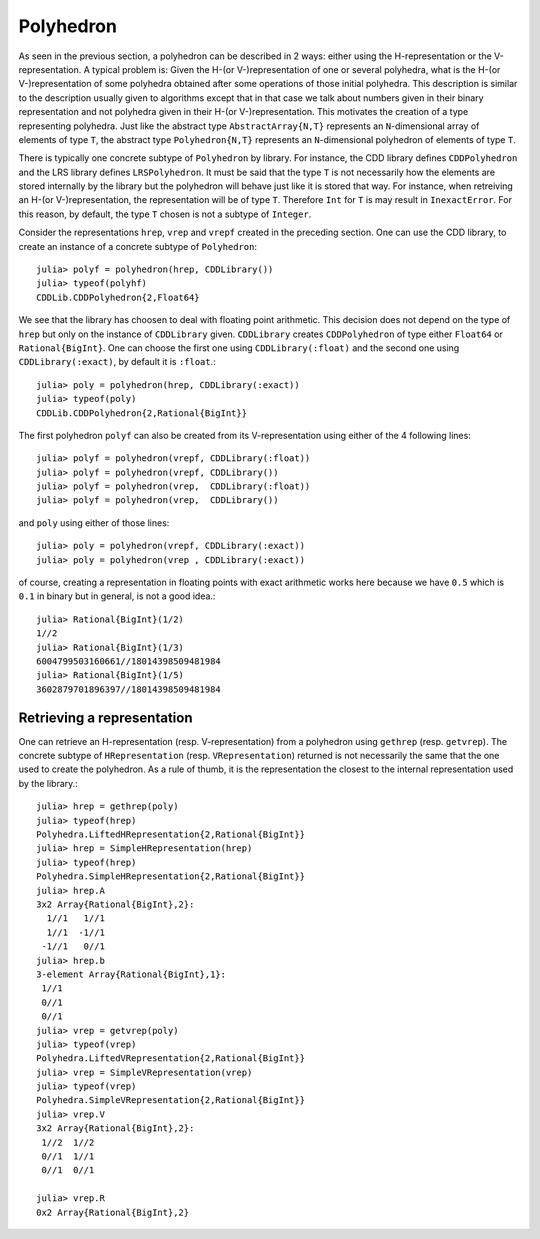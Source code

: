 .. _polyhedra-polyhedron:

----------
Polyhedron
----------

As seen in the previous section, a polyhedron can be described in 2 ways: either using the H-representation or the V-representation.
A typical problem is: Given the H-(or V-)representation of one or several polyhedra, what is the H-(or V-)representation of some polyhedra obtained after some operations of those initial polyhedra.
This description is similar to the description usually given to algorithms except that in that case we talk about numbers given in their binary representation and not polyhedra given in their H-(or V-)representation.
This motivates the creation of a type representing polyhedra.
Just like the abstract type ``AbstractArray{N,T}`` represents an ``N``-dimensional array of elements of type ``T``,
the abstract type ``Polyhedron{N,T}`` represents an ``N``-dimensional polyhedron of elements of type ``T``.

There is typically one concrete subtype of ``Polyhedron`` by library.
For instance, the CDD library defines ``CDDPolyhedron`` and the LRS library defines ``LRSPolyhedron``.
It must be said that the type ``T`` is not necessarily how the elements are stored internally by the library but the polyhedron will behave just like it is stored that way.
For instance, when retreiving an H-(or V-)representation, the representation will be of type ``T``.
Therefore ``Int`` for ``T`` is may result in ``InexactError``.
For this reason, by default, the type ``T`` chosen is not a subtype of ``Integer``.

Consider the representations ``hrep``, ``vrep`` and ``vrepf`` created in the preceding section.
One can use the CDD library, to create an instance of a concrete subtype of ``Polyhedron``::

    julia> polyf = polyhedron(hrep, CDDLibrary())
    julia> typeof(polyhf)
    CDDLib.CDDPolyhedron{2,Float64}

We see that the library has choosen to deal with floating point arithmetic.
This decision does not depend on the type of ``hrep`` but only on the instance of ``CDDLibrary`` given.
``CDDLibrary`` creates ``CDDPolyhedron`` of type either ``Float64`` or ``Rational{BigInt}``.
One can choose the first one using ``CDDLibrary(:float)`` and the second one using ``CDDLibrary(:exact)``, by default it is ``:float``.::

    julia> poly = polyhedron(hrep, CDDLibrary(:exact))
    julia> typeof(poly)
    CDDLib.CDDPolyhedron{2,Rational{BigInt}}


The first polyhedron ``polyf`` can also be created from its V-representation using either of the 4 following lines::

    julia> polyf = polyhedron(vrepf, CDDLibrary(:float))
    julia> polyf = polyhedron(vrepf, CDDLibrary())
    julia> polyf = polyhedron(vrep,  CDDLibrary(:float))
    julia> polyf = polyhedron(vrep,  CDDLibrary())

and ``poly`` using either of those lines::

    julia> poly = polyhedron(vrepf, CDDLibrary(:exact))
    julia> poly = polyhedron(vrep , CDDLibrary(:exact))

of course, creating a representation in floating points with exact arithmetic works here because we have ``0.5`` which is ``0.1`` in binary but in general, is not a good idea.::

    julia> Rational{BigInt}(1/2)
    1//2
    julia> Rational{BigInt}(1/3)
    6004799503160661//18014398509481984
    julia> Rational{BigInt}(1/5)
    3602879701896397//18014398509481984

Retrieving a representation
^^^^^^^^^^^^^^^^^^^^^^^^^^^

One can retrieve an H-representation (resp. V-representation) from a polyhedron using ``gethrep`` (resp. ``getvrep``).
The concrete subtype of ``HRepresentation`` (resp. ``VRepresentation``) returned is not necessarily the same that the one used to create the polyhedron.
As a rule of thumb, it is the representation the closest to the internal representation used by the library.::

    julia> hrep = gethrep(poly)
    julia> typeof(hrep)
    Polyhedra.LiftedHRepresentation{2,Rational{BigInt}}
    julia> hrep = SimpleHRepresentation(hrep)
    julia> typeof(hrep)
    Polyhedra.SimpleHRepresentation{2,Rational{BigInt}}
    julia> hrep.A
    3x2 Array{Rational{BigInt},2}:
      1//1   1//1
      1//1  -1//1
     -1//1   0//1
    julia> hrep.b
    3-element Array{Rational{BigInt},1}:
     1//1
     0//1
     0//1
    julia> vrep = getvrep(poly)
    julia> typeof(vrep)
    Polyhedra.LiftedVRepresentation{2,Rational{BigInt}}
    julia> vrep = SimpleVRepresentation(vrep)
    julia> typeof(vrep)
    Polyhedra.SimpleVRepresentation{2,Rational{BigInt}}
    julia> vrep.V
    3x2 Array{Rational{BigInt},2}:
     1//2  1//2
     0//1  1//1
     0//1  0//1

    julia> vrep.R
    0x2 Array{Rational{BigInt},2}
